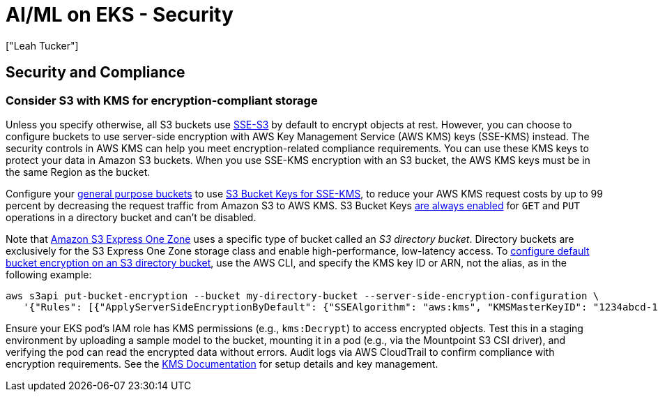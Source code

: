 //!!NODE_ROOT <section>
[."topic"]
[[aiml-security,aiml-security.title]]
= AI/ML on EKS - Security
:info_doctype: section
:imagesdir: images/
:info_title: Security
:info_abstract: Security
:info_titleabbrev: Security
:authors: ["Leah Tucker"]
:date: 2025-07-01

== Security and Compliance

=== Consider S3 with KMS for encryption-compliant storage

Unless you specify otherwise, all S3 buckets use link:AmazonS3/latest/userguide/UsingServerSideEncryption.html[SSE-S3,type="documentation"] by default to encrypt objects at rest.
However, you can choose to configure buckets to use server-side encryption with AWS Key Management Service (AWS KMS) keys (SSE-KMS) instead. The security controls in AWS KMS can help you meet encryption-related compliance requirements. You can use these KMS keys to protect your data in Amazon S3 buckets. When you use SSE-KMS encryption with an S3 bucket, the AWS KMS keys must be in the same Region as the bucket. 

Configure your link:AmazonS3/latest/userguide/UsingBucket.html[general purpose buckets,type="documentation"] to use link:AmazonS3/latest/userguide/UsingKMSEncryption.html#sse-kms-bucket-keys[S3 Bucket Keys for SSE-KMS,type="documentation"], to reduce your AWS KMS request costs by up to 99 percent by decreasing the request traffic from Amazon S3 to AWS KMS. S3 Bucket Keys link:AmazonS3/latest/userguide/s3-express-UsingKMSEncryption.html#s3-express-sse-kms-bucket-keys[are always enabled,type="documentation"] for `GET` and `PUT` operations in a directory bucket and can’t be disabled.

Note that https://aws.amazon.com/s3/storage-classes/express-one-zone/[Amazon S3 Express One Zone] uses a specific type of bucket called an _S3 directory bucket_. Directory buckets are exclusively for the S3 Express One Zone storage class and enable high-performance, low-latency access.
To link:AmazonS3/latest/userguide/s3-express-specifying-kms-encryption.html[configure default bucket encryption on an S3 directory bucket,type="documentation"], use the AWS CLI, and specify the KMS key ID or ARN, not the alias, as in the following example:
====

[source,bash]
----
aws s3api put-bucket-encryption --bucket my-directory-bucket --server-side-encryption-configuration \
   '{"Rules": [{"ApplyServerSideEncryptionByDefault": {"SSEAlgorithm": "aws:kms", "KMSMasterKeyID": "1234abcd-12ab-34cd-56ef-1234567890ab"}}]}'
----

Ensure your EKS pod’s IAM role has KMS permissions (e.g., `kms:Decrypt`) to access encrypted objects.
Test this in a staging environment by uploading a sample model to the bucket, mounting it in a pod (e.g., via the Mountpoint S3 CSI driver), and verifying the pod can read the encrypted data without errors.
Audit logs via AWS CloudTrail to confirm compliance with encryption requirements. See the link:kms/latest/developerguide/[KMS Documentation,type="documentation"] for setup details and key management.

